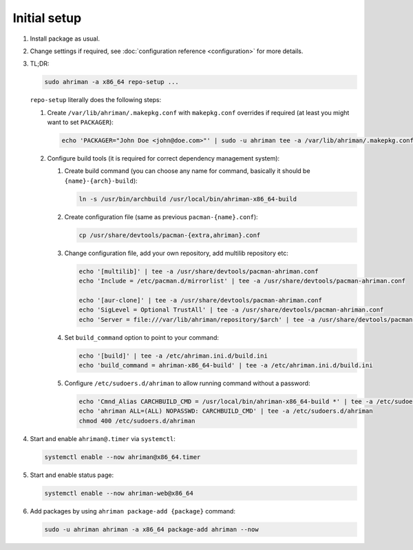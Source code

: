 Initial setup
=============

#. 
   Install package as usual.
#. 
   Change settings if required, see :doc:`configuration reference <configuration>` for more details.
#.
   TL;DR:

   .. code-block:: shell

      sudo ahriman -a x86_64 repo-setup ...

   ``repo-setup`` literally does the following steps:

   #.
      Create ``/var/lib/ahriman/.makepkg.conf`` with ``makepkg.conf`` overrides if required (at least you might want to set ``PACKAGER``):

      .. code-block:: shell

          echo 'PACKAGER="John Doe <john@doe.com>"' | sudo -u ahriman tee -a /var/lib/ahriman/.makepkg.conf

   #.
      Configure build tools (it is required for correct dependency management system):

      #. 
         Create build command (you can choose any name for command, basically it should be ``{name}-{arch}-build``):

         .. code-block:: shell

            ln -s /usr/bin/archbuild /usr/local/bin/ahriman-x86_64-build

      #. 
         Create configuration file (same as previous ``pacman-{name}.conf``):

         .. code-block:: shell

            cp /usr/share/devtools/pacman-{extra,ahriman}.conf

      #. 
         Change configuration file, add your own repository, add multilib repository etc:

         .. code-block:: shell

            echo '[multilib]' | tee -a /usr/share/devtools/pacman-ahriman.conf
            echo 'Include = /etc/pacman.d/mirrorlist' | tee -a /usr/share/devtools/pacman-ahriman.conf

            echo '[aur-clone]' | tee -a /usr/share/devtools/pacman-ahriman.conf
            echo 'SigLevel = Optional TrustAll' | tee -a /usr/share/devtools/pacman-ahriman.conf
            echo 'Server = file:///var/lib/ahriman/repository/$arch' | tee -a /usr/share/devtools/pacman-ahriman.conf

      #. 
         Set ``build_command`` option to point to your command:

         .. code-block:: shell

            echo '[build]' | tee -a /etc/ahriman.ini.d/build.ini
            echo 'build_command = ahriman-x86_64-build' | tee -a /etc/ahriman.ini.d/build.ini

      #.
         Configure ``/etc/sudoers.d/ahriman`` to allow running command without a password:

         .. code-block:: shell

            echo 'Cmnd_Alias CARCHBUILD_CMD = /usr/local/bin/ahriman-x86_64-build *' | tee -a /etc/sudoers.d/ahriman
            echo 'ahriman ALL=(ALL) NOPASSWD: CARCHBUILD_CMD' | tee -a /etc/sudoers.d/ahriman
            chmod 400 /etc/sudoers.d/ahriman

#. 
   Start and enable ``ahriman@.timer`` via ``systemctl``:

   .. code-block:: shell

       systemctl enable --now ahriman@x86_64.timer

#. 
   Start and enable status page:

   .. code-block:: shell

       systemctl enable --now ahriman-web@x86_64

#. 
   Add packages by using ``ahriman package-add {package}`` command:

   .. code-block:: shell

       sudo -u ahriman ahriman -a x86_64 package-add ahriman --now
